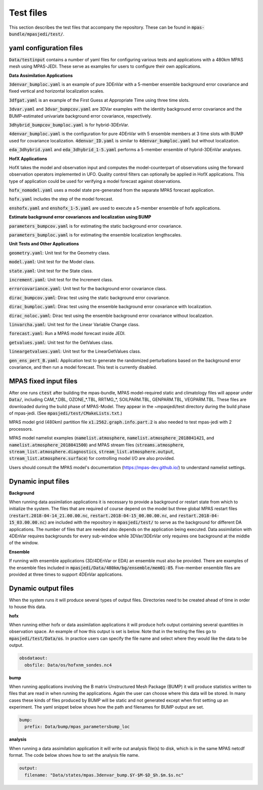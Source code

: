 .. _top-mpas-jedi-data:

.. _test_files:

Test files
==========

This section describes the test files that accompany the repository. These can be found in
:code:`mpas-bundle/mpasjedi/test/`.

.. _yaml_files:

yaml configuration files
------------------------

:code:`Data/testinput` contains a number of yaml files for configuring various tests and applications
with a 480km MPAS mesh using MPAS-JEDI. These serve as examples for users to configure their
own applications.

**Data Assimilation Applications**

:code:`3denvar_bumploc.yaml` is an example of pure 3DEnVar with a 5-member ensemble background error
covariance and fixed vertical and horizontal localization scales.

:code:`3dfgat.yaml` is an example of the First Guess at Appropriate Time using three time slots.

:code:`3dvar.yaml` and :code:`3dvar_bumpcov.yaml` are 3DVar examples with the identity background
error covariance and the BUMP-estimated univariate background error covariance, respectively.

:code:`3dhybrid_bumpcov_bumploc.yaml` is for hybrid-3DEnVar.

:code:`4denvar_bumploc.yaml` is the configuration for pure 4DEnVar with 5 ensemble members
at 3 time slots with BUMP used for covariance localization. :code:`4denvar_ID.yaml` is similar to
:code:`4denvar_bumploc.yaml` but without localization.

:code:`eda_3dhybrid.yaml` and :code:`eda_3dhybrid_1-5.yaml` performs a 5-member ensemble of hybrid-3DEnVar analyses.

**HofX Applications**

HofX takes the model and observation input and computes the model-counterpart of
observations using the forward observation operators implemented in UFO. Quality
control filters can optionally be applied in HofX applications. This type of
application could be used for verifying a model forecast against observations.

:code:`hofx_nomodel.yaml` uses a model state pre-generated from the separate
MPAS forecast application.

:code:`hofx.yaml` includes the step of the model forecast.

:code:`enshofx.yaml` and :code:`enshofx_1-5.yaml` are used to execute a 5-member ensemble of hofx applications.

**Estimate background error covariances and localization using BUMP**

:code:`parameters_bumpcov.yaml` is for estimating the static background error covariance.

:code:`parameters_bumploc.yaml` is for estimating the ensemble localization lengthscales.

**Unit Tests and Other Applications**

:code:`geometry.yaml`: Unit test for the Geometry class.

:code:`model.yaml`: Unit test for the Model class.

:code:`state.yaml`: Unit test for the State class.

:code:`increment.yaml`: Unit test for the Increment class.

:code:`errorcovariance.yaml`: Unit test for the background error covariance class.

:code:`dirac_bumpcov.yaml`: Dirac test using the static background error covariance.

:code:`dirac_bumploc.yaml`: Dirac test using the ensemble background error covariance with localization.

:code:`dirac_noloc.yaml`: Dirac test using the ensemble background error covariance without localization.

:code:`linvarcha.yaml`: Unit test for the Linear Variable Change class.

:code:`forecast.yaml`: Run a MPAS model forecast inside JEDI.

:code:`getvalues.yaml`: Unit test for the GetValues class.

:code:`lineargetvalues.yaml`: Unit test for the LinearGetValues class.

:code:`gen_ens_pert_B.yaml`: Application test to generate the randomized perturbations based on the background error covariance, and then run a model forecast. This test is currently disabled.

.. TODO: Give some details on each unit test -- what's tested and how?

MPAS fixed input files
------------------------

After one runs :code:`ctest` after building the mpas-bundle, MPAS model-required static and
climatology files will appear under :code:`Data/`, including CAM_*.DBL, OZONE_*.TBL,
RRTMG_*, SOILPARM.TBL, GENPARM.TBL, VEGPARM.TBL.
These files are downloaded during the build phase of MPAS-Model. They appear in the ~mpasjedi/test
directory during the build phase of mpas-jedi. (See :code:`mpasjedi/test/CMakeLists.txt`.)

MPAS model grid (480km) partition file
:code:`x1.2562.graph.info.part.2` is also needed to test mpas-jedi with 2 processors.

MPAS model namelist examples (:code:`namelist.atmosphere`, :code:`namelist.atmosphere_2018041421`,
and :code:`namelist.atmosphere_2018041500`) and MPAS stream files
(:code:`streams.atmosphere`, :code:`stream_list.atmosphere.diagnostics`,
:code:`stream_list.atmosphere.output`, :code:`stream_list.atmosphere.surface`)
for controlling model I/O are also provided.

Users should consult the MPAS model's documentation (https://mpas-dev.github.io/)
to understand namelist settings.

Dynamic input files
-------------------

**Background**

When running data assimilation applications it is necessary to provide a background or restart state from
which to initialize the system. The files that are required of course depend on the model
but three global MPAS restart files (:code:`restart.2018-04-14_21.00.00.nc`,
:code:`restart.2018-04-15_00.00.00.nc`, and :code:`restart.2018-04-15_03.00.00.nc`) are included
with the repository in :code:`mpasjedi/test/` to serve as the background for different DA applications.
The number of files that are needed also depends on the application being executed.
Data assimilation with 4DEnVar requires backgrounds for every sub-window
while 3DVar/3DEnVar only requires one background at the middle of the window.

**Ensemble**

If running with ensemble applications (3D/4DEnVar or EDA) an ensemble must also be provided.
There are examples of the ensemble files included in :code:`mpasjedi/Data/480km/bg/ensemble/mem01-05`.
Five-member ensemble files are provided at three times to
support 4DEnVar applications.

.. _dynamic_output_files-mpas:

Dynamic output files
--------------------

When the system runs it will produce several types of output files. Directories need to be created
ahead of time in order to house this data.

**hofx**

When running either hofx or data assimilation applications it will produce hofx output containing
several quantities in observation space. An example of how this output is set is below. Note that in
the testing the files go to :code:`mpasjedi/test/Data/os`. In practice
users can specify the file name and select where they would like the data to be output.

.. code:: yaml

   obsdataout:
     obsfile: Data/os/hofxnm_sondes.nc4

**bump**

When running applications involving the B matrix Unstructured Mesh Package (BUMP) it will produce
statistics written to files that are read in when running the applications. Again the user can
choose where this data will be stored. In many cases these kinds of files produced by BUMP will be
static and not generated except when first setting up an experiment. The yaml snippet below shows
how the path and filenames for BUMP output are set.

.. code:: yaml

   bump:
     prefix: Data/bump/mpas_parametersbump_loc

**analysis**

When running a data assimilation application it will write out analysis file(s) to disk,
which is in the same MPAS netcdf format. The code below shows how to set the analysis file name.

.. code:: yaml

  output:
    filename: "Data/states/mpas.3denvar_bump.$Y-$M-$D_$h.$m.$s.nc"
